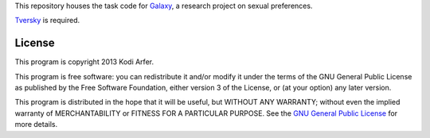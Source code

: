 This repository houses the task code for `Galaxy`_, a research project on sexual preferences.

`Tversky`_ is required.

License
============================================================

This program is copyright 2013 Kodi Arfer.

This program is free software: you can redistribute it and/or modify it under the terms of the GNU General Public License as published by the Free Software Foundation, either version 3 of the License, or (at your option) any later version.

This program is distributed in the hope that it will be useful, but WITHOUT ANY WARRANTY; without even the implied warranty of MERCHANTABILITY or FITNESS FOR A PARTICULAR PURPOSE. See the `GNU General Public License`_ for more details.

.. _Galaxy: http://arfer.net/projects/galaxy
.. _Tversky: https://github.com/Kodiologist/Tversky
.. _`GNU General Public License`: http://www.gnu.org/licenses/

